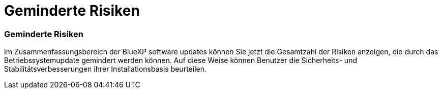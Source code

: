 = Geminderte Risiken
:allow-uri-read: 




=== Geminderte Risiken

Im Zusammenfassungsbereich der BlueXP software updates können Sie jetzt die Gesamtzahl der Risiken anzeigen, die durch das Betriebssystemupdate gemindert werden können. Auf diese Weise können Benutzer die Sicherheits- und Stabilitätsverbesserungen ihrer Installationsbasis beurteilen.
